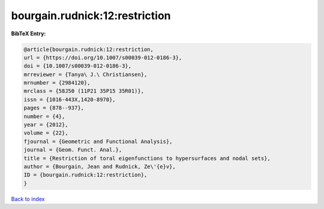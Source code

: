 bourgain.rudnick:12:restriction
===============================

.. :cite:t:`bourgain.rudnick:12:restriction`

.. bibliography:: ../../All.bib

**BibTeX Entry:**

.. code-block:: bibtex

   @article{bourgain.rudnick:12:restriction,
   url = {https://doi.org/10.1007/s00039-012-0186-3},
   doi = {10.1007/s00039-012-0186-3},
   mrreviewer = {Tanya\ J.\ Christiansen},
   mrnumber = {2984120},
   mrclass = {58J50 (11P21 35P15 35R01)},
   issn = {1016-443X,1420-8970},
   pages = {878--937},
   number = {4},
   year = {2012},
   volume = {22},
   fjournal = {Geometric and Functional Analysis},
   journal = {Geom. Funct. Anal.},
   title = {Restriction of toral eigenfunctions to hypersurfaces and nodal sets},
   author = {Bourgain, Jean and Rudnick, Ze\'{e}v},
   ID = {bourgain.rudnick:12:restriction},
   }

`Back to index <../index>`_
